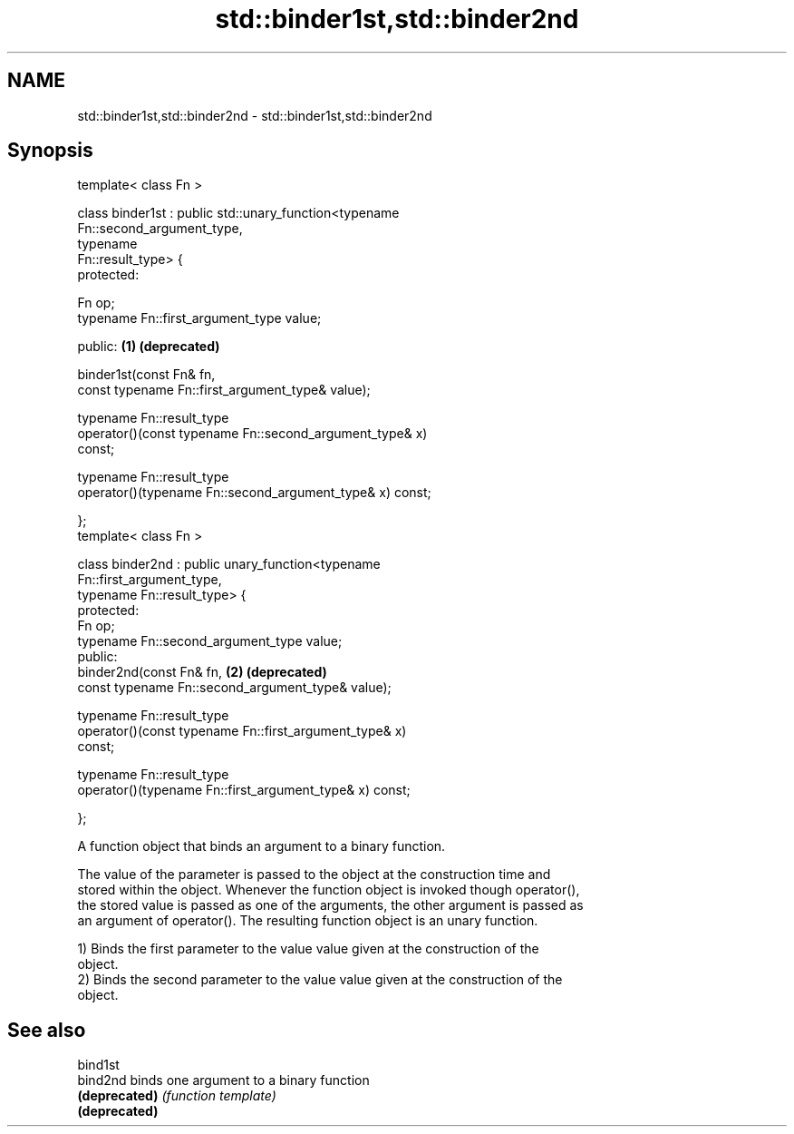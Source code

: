 .TH std::binder1st,std::binder2nd 3 "Nov 25 2015" "2.0 | http://cppreference.com" "C++ Standard Libary"
.SH NAME
std::binder1st,std::binder2nd \- std::binder1st,std::binder2nd

.SH Synopsis
   template< class Fn >

   class binder1st : public std::unary_function<typename
   Fn::second_argument_type,
                                                typename
   Fn::result_type> {
   protected:
      
       Fn op;
       typename Fn::first_argument_type value;

   public:                                                             \fB(1)\fP \fB(deprecated)\fP

       binder1st(const Fn& fn,
                 const typename Fn::first_argument_type& value);

       typename Fn::result_type
           operator()(const typename Fn::second_argument_type& x)
   const;

       typename Fn::result_type
           operator()(typename Fn::second_argument_type& x) const;

   };
   template< class Fn >

   class binder2nd : public unary_function<typename
   Fn::first_argument_type,
                                           typename Fn::result_type> {
   protected:
       Fn op;
       typename Fn::second_argument_type value;
   public:
       binder2nd(const Fn& fn,                                         \fB(2)\fP \fB(deprecated)\fP
                 const typename Fn::second_argument_type& value);

       typename Fn::result_type
           operator()(const typename Fn::first_argument_type& x)
   const;

       typename Fn::result_type
           operator()(typename Fn::first_argument_type& x) const;

   };

   A function object that binds an argument to a binary function.

   The value of the parameter is passed to the object at the construction time and
   stored within the object. Whenever the function object is invoked though operator(),
   the stored value is passed as one of the arguments, the other argument is passed as
   an argument of operator(). The resulting function object is an unary function.

   1) Binds the first parameter to the value value given at the construction of the
   object.
   2) Binds the second parameter to the value value given at the construction of the
   object.

.SH See also

   bind1st
   bind2nd      binds one argument to a binary function
   \fB(deprecated)\fP \fI(function template)\fP 
   \fB(deprecated)\fP
